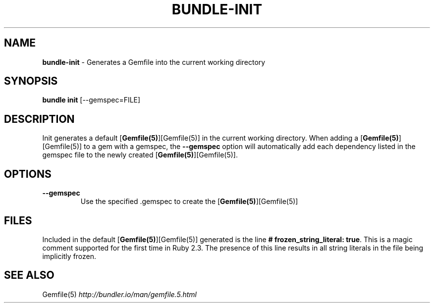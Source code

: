 .\" generated with Ronn/v0.7.3
.\" http://github.com/rtomayko/ronn/tree/0.7.3
.
.TH "BUNDLE\-INIT" "1" "October 2018" "" ""
.
.SH "NAME"
\fBbundle\-init\fR \- Generates a Gemfile into the current working directory
.
.SH "SYNOPSIS"
\fBbundle init\fR [\-\-gemspec=FILE]
.
.SH "DESCRIPTION"
Init generates a default [\fBGemfile(5)\fR][Gemfile(5)] in the current working directory\. When adding a [\fBGemfile(5)\fR][Gemfile(5)] to a gem with a gemspec, the \fB\-\-gemspec\fR option will automatically add each dependency listed in the gemspec file to the newly created [\fBGemfile(5)\fR][Gemfile(5)]\.
.
.SH "OPTIONS"
.
.TP
\fB\-\-gemspec\fR
Use the specified \.gemspec to create the [\fBGemfile(5)\fR][Gemfile(5)]
.
.SH "FILES"
Included in the default [\fBGemfile(5)\fR][Gemfile(5)] generated is the line \fB# frozen_string_literal: true\fR\. This is a magic comment supported for the first time in Ruby 2\.3\. The presence of this line results in all string literals in the file being implicitly frozen\.
.
.SH "SEE ALSO"
Gemfile(5) \fIhttp://bundler\.io/man/gemfile\.5\.html\fR
